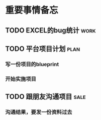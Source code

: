 * 重要事情备忘
** TODO EXCEL的bug统计                                                :work:
   DEADLINE: <2016-08-18 周四 16:00>
** TODO 平台项目计划                                                  :plan:
*** 写一份项目的blueprint
*** 开始实施项目
** TODO 跟朋友沟通项目                                                :sale:
*** 沟通结果，要发一份资料过去
    DEADLINE: <2016-08-21 周日>
